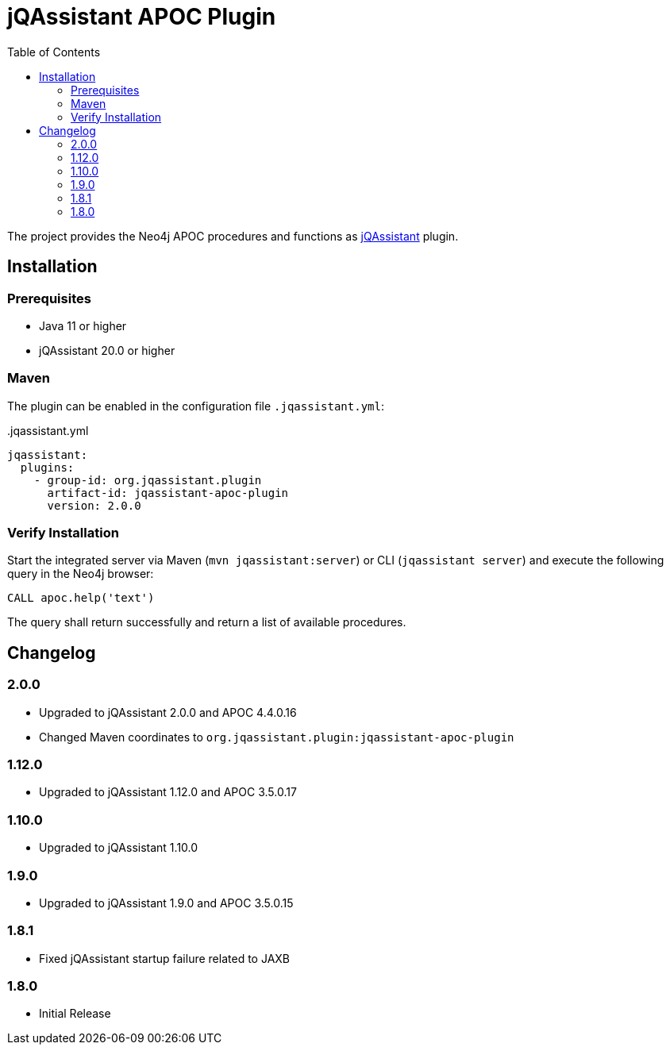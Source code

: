 :toc:
= jQAssistant APOC Plugin

The project provides the Neo4j APOC procedures and functions as http://jqassistant.org/[jQAssistant] plugin.

== Installation

=== Prerequisites

- Java 11 or higher
- jQAssistant 20.0 or higher

=== Maven

The plugin can be enabled in the configuration file `.jqassistant.yml`:
[source,yml]
..jqassistant.yml
----
jqassistant:
  plugins:
    - group-id: org.jqassistant.plugin
      artifact-id: jqassistant-apoc-plugin
      version: 2.0.0
----

=== Verify Installation

Start the integrated server via Maven (```mvn jqassistant:server```) or CLI (```jqassistant server```) and execute the following query in the Neo4j browser:

----
CALL apoc.help('text')
----

The query shall return successfully and return a list of available procedures.

== Changelog

=== 2.0.0
* Upgraded to jQAssistant 2.0.0 and APOC 4.4.0.16
* Changed Maven coordinates to `org.jqassistant.plugin:jqassistant-apoc-plugin`

=== 1.12.0
* Upgraded to jQAssistant 1.12.0 and APOC 3.5.0.17

=== 1.10.0
* Upgraded to jQAssistant 1.10.0

=== 1.9.0
* Upgraded to jQAssistant 1.9.0 and APOC 3.5.0.15

=== 1.8.1

* Fixed jQAssistant startup failure related to JAXB

=== 1.8.0

* Initial Release
